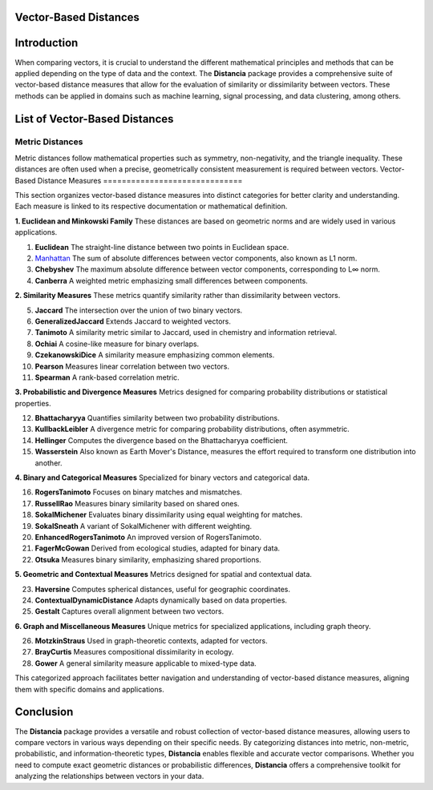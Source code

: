 Vector-Based Distances
======================

Introduction
============
When comparing vectors, it is crucial to understand the different mathematical principles and methods that can be applied depending on the type of data and the context. The **Distancia** package provides a comprehensive suite of vector-based distance measures that allow for the evaluation of similarity or dissimilarity between vectors. These methods can be applied in domains such as machine learning, signal processing, and data clustering, among others.


List of Vector-Based Distances
==============================

**Metric Distances**
--------------------

Metric distances follow mathematical properties such as symmetry, non-negativity, and the triangle inequality. These distances are often used when a precise, geometrically consistent measurement is required between vectors.
Vector-Based Distance Measures
==============================

This section organizes vector-based distance measures into distinct categories for better clarity and understanding. Each measure is linked to its respective documentation or mathematical definition.

**1. Euclidean and Minkowski Family**  
These distances are based on geometric norms and are widely used in various applications.

#. **Euclidean** 
   The straight-line distance between two points in Euclidean space.
#. `Manhattan`_ 
   The sum of absolute differences between vector components, also known as L1 norm.
#. **Chebyshev** 
   The maximum absolute difference between vector components, corresponding to L∞ norm.
#. **Canberra**  
   A weighted metric emphasizing small differences between components.

**2. Similarity Measures**  
These metrics quantify similarity rather than dissimilarity between vectors.

5. **Jaccard** 
   The intersection over the union of two binary vectors.
#. **GeneralizedJaccard** 
   Extends Jaccard to weighted vectors.
#. **Tanimoto**
   A similarity metric similar to Jaccard, used in chemistry and information retrieval.
#. **Ochiai**  
   A cosine-like measure for binary overlaps.
#. **CzekanowskiDice**
   A similarity measure emphasizing common elements.
#. **Pearson**
   Measures linear correlation between two vectors.
#. **Spearman**
   A rank-based correlation metric.

**3. Probabilistic and Divergence Measures**  
Metrics designed for comparing probability distributions or statistical properties.

12. **Bhattacharyya**
    Quantifies similarity between two probability distributions.
#. **KullbackLeibler**
   A divergence metric for comparing probability distributions, often asymmetric.
#. **Hellinger** 
   Computes the divergence based on the Bhattacharyya coefficient.
#. **Wasserstein** 
   Also known as Earth Mover's Distance, measures the effort required to transform one distribution into another.

**4. Binary and Categorical Measures**  
Specialized for binary vectors and categorical data.

16. **RogersTanimoto** 
    Focuses on binary matches and mismatches.
#. **RussellRao**  
   Measures binary similarity based on shared ones.
#. **SokalMichener**
   Evaluates binary dissimilarity using equal weighting for matches.
#. **SokalSneath**
   A variant of SokalMichener with different weighting.
#. **EnhancedRogersTanimoto** 
   An improved version of RogersTanimoto.
#. **FagerMcGowan** 
   Derived from ecological studies, adapted for binary data.
#. **Otsuka**  
   Measures binary similarity, emphasizing shared proportions.

**5. Geometric and Contextual Measures**  
Metrics designed for spatial and contextual data.

23. **Haversine**
    Computes spherical distances, useful for geographic coordinates.
#. **ContextualDynamicDistance** 
   Adapts dynamically based on data properties.
#. **Gestalt**
   Captures overall alignment between two vectors.

**6. Graph and Miscellaneous Measures**  
Unique metrics for specialized applications, including graph theory.

26. **MotzkinStraus**  
    Used in graph-theoretic contexts, adapted for vectors.
#. **BrayCurtis**
   Measures compositional dissimilarity in ecology.
#. **Gower**  
   A general similarity measure applicable to mixed-type data.

This categorized approach facilitates better navigation and understanding of vector-based distance measures, aligning them with specific domains and applications. 

   
Conclusion
==========
The **Distancia** package provides a versatile and robust collection of vector-based distance measures, allowing users to compare vectors in various ways depending on their specific needs. By categorizing distances into metric, non-metric, probabilistic, and information-theoretic types, **Distancia** enables flexible and accurate vector comparisons. Whether you need to compute exact geometric distances or probabilistic differences, **Distancia** offers a comprehensive toolkit for analyzing the relationships between vectors in your data.

.. _Manhattan: https://distancia.readthedocs.io/en/latest/Manhattan.html
.. _Jaro: https://distancia.readthedocs.io/en/latest/Jaro.html
.. _KendallTau: https://distancia.readthedocs.io/en/latest/KendallTau.html
.. _Bhattacharyya: https://distancia.readthedocs.io/en/latest/Bhattacharyya.html
.. _Haversine: https://distancia.readthedocs.io/en/latest/Haversine.html
.. _Chebyshev: https://distancia.readthedocs.io/en/latest/Chebyshev.html
.. _ContextualDynamicDistance: https://distancia.readthedocs.io/en/latest/ContextualDynamicDistance.html
.. _Canberra: https://distancia.readthedocs.io/en/latest/Canberra.html
.. _BrayCurtis: https://distancia.readthedocs.io/en/latest/BrayCurtis.html
.. _RogersTanimoto: https://distancia.readthedocs.io/en/latest/RogersTanimoto.html
.. _RussellRao: https://distancia.readthedocs.io/en/latest/RussellRao.html
.. _SokalMichener: https://distancia.readthedocs.io/en/latest/SokalMichener.html
.. _SokalSneath: https://distancia.readthedocs.io/en/latest/SokalSneath.html
.. _Wasserstein: https://distancia.readthedocs.io/en/latest/Wasserstein.html
.. _Gower: https://distancia.readthedocs.io/en/latest/Gower.html
.. _CzekanowskiDice: https://distancia.readthedocs.io/en/latest/CzekanowskiDice.html
.. _Hellinger: https://distancia.readthedocs.io/en/latest/Hellinger.html
.. _MotzkinStraus: https://distancia.readthedocs.io/en/latest/MotzkinStraus.html
.. _EnhancedRogersTanimoto: https://distancia.readthedocs.io/en/latest/EnhancedRogersTanimoto.html
.. _KullbackLeibler: https://distancia.readthedocs.io/en/latest/KullbackLeibler.html
.. _Jaccard: https://distancia.readthedocs.io/en/latest/Jaccard.html
.. _GeneralizedJaccard: https://distancia.readthedocs.io/en/latest/GeneralizedJaccard.html
.. _Tanimoto: https://distancia.readthedocs.io/en/latest/Tanimoto.html
.. _InverseTanimoto: https://distancia.readthedocs.io/en/latest/InverseTanimoto.html
.. _Ochiai: https://distancia.readthedocs.io/en/latest/Ochiai.html
.. _CzekanowskiDice: https://distancia.readthedocs.io/en/latest/CzekanowskiDice.html
.. _Pearson: https://distancia.readthedocs.io/en/latest/Pearson.html
.. _Spearman: https://distancia.readthedocs.io/en/latest/Spearman.html
.. _FagerMcGowan: https://distancia.readthedocs.io/en/latest/FagerMcGowan.html
.. _Otsuka: https://distancia.readthedocs.io/en/latest/Otsuka.html
.. _Gestalt: https://distancia.readthedocs.io/en/latest/Gestalt.html

